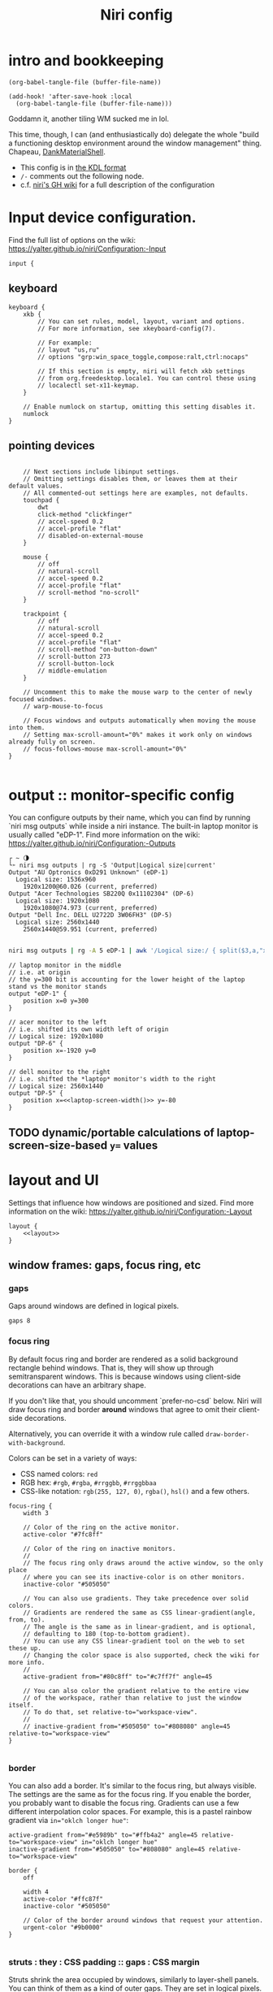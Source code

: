 #+title: Niri config

* intro and bookkeeping
#+begin_src elisp :results none
(org-babel-tangle-file (buffer-file-name))
#+end_src

#+begin_src elisp :results none
(add-hook! 'after-save-hook :local
  (org-babel-tangle-file (buffer-file-name)))
#+end_src

Goddamn it, another tiling WM sucked me in lol.

This time, though, I can (and enthusiastically do) delegate the whole "build a functioning
desktop environment around the window management" thing. Chapeau, [[https://github.com/AvengeMedia/DankMaterialShell/][DankMaterialShell]].

- This config is in [[https://kdl.dev][the KDL format]]
- =/-= comments out the following node.
- c.f. [[https://yalter.github.io/niri/Configuration:-Introduction][niri's GH wiki]] for a full description of the configuration

* Input device configuration.
Find the full list of options on the wiki:
 https://yalter.github.io/niri/Configuration:-Input
#+begin_src kdl :tangle config.kdl
input {
#+end_src
** keyboard
#+begin_src kdl :tangle config.kdl
    keyboard {
        xkb {
            // You can set rules, model, layout, variant and options.
            // For more information, see xkeyboard-config(7).

            // For example:
            // layout "us,ru"
            // options "grp:win_space_toggle,compose:ralt,ctrl:nocaps"

            // If this section is empty, niri will fetch xkb settings
            // from org.freedesktop.locale1. You can control these using
            // localectl set-x11-keymap.
        }

        // Enable numlock on startup, omitting this setting disables it.
        numlock
    }
#+end_src
** pointing devices
#+begin_src kdl :tangle config.kdl

    // Next sections include libinput settings.
    // Omitting settings disables them, or leaves them at their default values.
    // All commented-out settings here are examples, not defaults.
    touchpad {
        dwt
        click-method "clickfinger"
        // accel-speed 0.2
        // accel-profile "flat"
        // disabled-on-external-mouse
    }

    mouse {
        // off
        // natural-scroll
        // accel-speed 0.2
        // accel-profile "flat"
        // scroll-method "no-scroll"
    }

    trackpoint {
        // off
        // natural-scroll
        // accel-speed 0.2
        // accel-profile "flat"
        // scroll-method "on-button-down"
        // scroll-button 273
        // scroll-button-lock
        // middle-emulation
    }

    // Uncomment this to make the mouse warp to the center of newly focused windows.
    // warp-mouse-to-focus

    // Focus windows and outputs automatically when moving the mouse into them.
    // Setting max-scroll-amount="0%" makes it work only on windows already fully on screen.
    // focus-follows-mouse max-scroll-amount="0%"
}

#+end_src

* output :: monitor-specific config
You can configure outputs by their name, which you can find
by running `niri msg outputs` while inside a niri instance.
The built-in laptop monitor is usually called "eDP-1".
Find more information on the wiki: https://yalter.github.io/niri/Configuration:-Outputs

#+begin_src :tangle no
┌ ~ 🌗
└➣ niri msg outputs | rg -S 'Output|Logical size|current'
Output "AU Optronics 0xD291 Unknown" (eDP-1)
  Logical size: 1536x960
    1920x1200@60.026 (current, preferred)
Output "Acer Technologies SB220Q 0x11102304" (DP-6)
  Logical size: 1920x1080
    1920x1080@74.973 (current, preferred)
Output "Dell Inc. DELL U2722D 3W06FH3" (DP-5)
  Logical size: 2560x1440
    2560x1440@59.951 (current, preferred)

#+end_src

#+NAME: laptop-screen-width
#+begin_src bash :tangle no :results tangle
niri msg outputs | rg -A 5 eDP-1 | awk '/Logical size:/ { split($3,a,"x"); print a[1] }' | tr -d "\n"
#+end_src


#+begin_src kdl :tangle config.kdl
// laptop monitor in the middle
// i.e. at origin
// the y=300 bit is accounting for the lower height of the laptop stand vs the monitor stands
output "eDP-1" {
    position x=0 y=300
}

// acer monitor to the left
// i.e. shifted its own width left of origin
// Logical size: 1920x1080
output "DP-6" {
    position x=-1920 y=0
}

// dell monitor to the right
// i.e. shifted the *laptop* monitor's width to the right
// Logical size: 2560x1440
output "DP-5" {
    position x=<<laptop-screen-width()>> y=-80
}
#+end_src

** TODO dynamic/portable calculations of laptop-screen-size-based ~y=~ values

* layout and UI
Settings that influence how windows are positioned and sized.
Find more information on the wiki: https://yalter.github.io/niri/Configuration:-Layout
#+begin_src kdl :tangle config.kdl
layout {
    <<layout>>
}
#+end_src
** window frames: gaps, focus ring, etc
*** gaps
Gaps around windows are defined in logical pixels.
#+begin_src kdl :tangle no :noweb-ref layout
gaps 8
#+end_src

*** focus ring
By default focus ring and border are rendered as a solid background rectangle
behind windows. That is, they will show up through semitransparent windows.
This is because windows using client-side decorations can have an arbitrary shape.

If you don't like that, you should uncomment `prefer-no-csd` below.
Niri will draw focus ring and border *around* windows that agree to omit their
client-side decorations.

Alternatively, you can override it with a window rule called
=draw-border-with-background=.

Colors can be set in a variety of ways:
- CSS named colors: =red=
- RGB hex: =#rgb=, =#rgba=, =#rrggbb=, =#rrggbbaa=
- CSS-like notation: =rgb(255, 127, 0)=, =rgba()=, =hsl()= and a few others.

#+begin_src kdl :tangle no :noweb-ref layout
focus-ring {
    width 3

    // Color of the ring on the active monitor.
    active-color "#7fc8ff"

    // Color of the ring on inactive monitors.
    //
    // The focus ring only draws around the active window, so the only place
    // where you can see its inactive-color is on other monitors.
    inactive-color "#505050"

    // You can also use gradients. They take precedence over solid colors.
    // Gradients are rendered the same as CSS linear-gradient(angle, from, to).
    // The angle is the same as in linear-gradient, and is optional,
    // defaulting to 180 (top-to-bottom gradient).
    // You can use any CSS linear-gradient tool on the web to set these up.
    // Changing the color space is also supported, check the wiki for more info.
    //
    active-gradient from="#80c8ff" to="#c7ff7f" angle=45

    // You can also color the gradient relative to the entire view
    // of the workspace, rather than relative to just the window itself.
    // To do that, set relative-to="workspace-view".
    //
    // inactive-gradient from="#505050" to="#808080" angle=45 relative-to="workspace-view"
}

#+end_src
*** border
You can also add a border. It's similar to the focus ring, but always visible.
The settings are the same as for the focus ring.
If you enable the border, you probably want to disable the focus ring.
Gradients can use a few different interpolation color spaces.
For example, this is a pastel rainbow gradient via ~in="oklch longer hue"~:
#+begin_src kdl :tangle no
active-gradient from="#e5989b" to="#ffb4a2" angle=45 relative-to="workspace-view" in="oklch longer hue"
inactive-gradient from="#505050" to="#808080" angle=45 relative-to="workspace-view"
#+end_src

#+begin_src kdl :tangle no
border {
    off

    width 4
    active-color "#ffc87f"
    inactive-color "#505050"

    // Color of the border around windows that request your attention.
    urgent-color "#9b0000"
}

#+end_src
*** struts : they : CSS padding :: gaps : CSS margin
Struts shrink the area occupied by windows, similarly to layer-shell panels.  You can
think of them as a kind of outer gaps. They are set in logical pixels.  Left and right
struts will cause the next window to the side to always be visible.  Top and bottom struts
will simply add outer gaps in addition to the area occupied by layer-shell panels and
regular gaps.

#+begin_src kdl :tangle no
struts {
    left 64
    right 64
    top 64
    bottom 64
}
#+end_src

#+begin_src kdl :tangle no :noweb-ref layout
struts {}
#+end_src
** tiling behavior :: ¿center? on focus, preset sizes, etc
When to center a column when changing focus, options are:
- "never" :: default behavior, focusing an off-screen column will keep at the left
  or right edge of the screen.
- "always" :: the focused column will always be centered.
- "on-overflow" :: focusing a column will center it if it doesn't fit
  together with the previously focused column.
#+begin_src kdl :tangle no :noweb-ref layout
center-focused-column "never"
// center-focused-column "always"
// center-focused-column "on-overflow"

// You can customize the widths that "switch-preset-column-width" (Mod+R) toggles between.
preset-column-widths {
    // Proportion sets the width as a fraction of the output width, taking gaps into account.
    // For example, you can perfectly fit four windows sized "proportion 0.25" on an output.
    // The default preset widths are 1/3, 1/2 and 2/3 of the output.
    proportion 0.33333
    proportion 0.5
    proportion 0.66667
    proportion 0.99999

    // Fixed sets the width in logical pixels exactly.
    // fixed 1920
}

// You can also customize the heights that "switch-preset-window-height" (Mod+Shift+R) toggles between.
preset-window-heights {
    proportion 0.33333
    proportion 0.5
    proportion 0.66667
    proportion 0.99999
}

// You can change the default width of the new windows.
// default-column-width { proportion 0.5; }
// If you leave the brackets empty, the windows themselves will decide their initial width.
default-column-width {}

#+end_src
** drop shadows
You can enable drop shadows for windows.
#+begin_src kdl :tangle no
shadow {
    // Uncomment the next line to enable shadows.
    // on

    // By default, the shadow draws only around its window, and not behind it.
    // Uncomment this setting to make the shadow draw behind its window.
    //
    // Note that niri has no way of knowing about the CSD window corner
    // radius. It has to assume that windows have square corners, leading to
    // shadow artifacts inside the CSD rounded corners. This setting fixes
    // those artifacts.
    //
    // However, instead you may want to set prefer-no-csd and/or
    // geometry-corner-radius. Then, niri will know the corner radius and
    // draw the shadow correctly, without having to draw it behind the
    // window. These will also remove client-side shadows if the window
    // draws any.
    //
    // draw-behind-window true

    // You can change how shadows look. The values below are in logical
    // pixels and match the CSS box-shadow properties.

    // Softness controls the shadow blur radius.
    softness 30

    // Spread expands the shadow.
    spread 5

    // Offset moves the shadow relative to the window.
    offset x=0 y=5

    // You can also change the shadow color and opacity.
    color "#0007"
}

#+end_src
** hotkey-overlay
Don't show it at startup:
#+begin_src kdl :tangle config.kdl
hotkey-overlay {
    // Uncomment this line to disable the "Important Hotkeys" pop-up at startup.
    skip-at-startup
}

#+end_src

But /do/ show it if I type =Mod+?=:
#+begin_src kdl :tangle no :noweb-ref keybinds
Mod+Shift+Slash { show-hotkey-overlay; }
#+end_src
** screenshot path
You can change the path where screenshots are saved.
A =~= at the front will be expanded to the home directory.
The path is formatted with =strftime(3)= to give you the screenshot date and time.

You can also set this to null to disable saving screenshots to disk, e.g. =screenshot-path null=

#+begin_src kdl :tangle config.kdl
screenshot-path "~/screenshots/%Y-%m-%d_%H-%M-%S_screenshot.png"

#+end_src
** Animation settings.
The wiki explains how to configure individual animations: https://yalter.github.io/niri/Configuration:-Animations

I do like the animations, but Rocinante, my old 8GB RAM macbook, struggles with them; so
we must mind system constraints when tangling this subsection. On linux, =/proc/meminfo=
will return info including a =MemTotal= line listing how many 1024-byte blocks of memory are
available; I'm hacking around a problem for a single, solitary old grey mare, whose total
just clears 8 million of them: this leaves us with 8,888,888 as the smallest
aesthetically-pleasing magic number to compare against.

#+name: has-the-horsies
#+begin_src sh :tangle no :results tangle
if [ $(echo "$(awk '/MemTotal/ { print $2}' /proc/meminfo) > 8888888" | bc) -eq 1 ]; then
    echo "// this computer has the horsies"
else
    echo off
fi
#+end_src

#+begin_src kdl :tangle config.kdl
animations {
    <<has-the-horsies()>>
}

#+end_src
* spawn processes at startup
To run a shell command (with variables, pipes, etc.), use spawn-sh-at-startup, e.g. =spawn-sh-at-startup "qs -c ~/source/qs/MyAwesomeShell"=

#+begin_src kdl :tangle config.kdl
// BEGIN DMS STARTUP SHIT
// Required for clipboard history integration
spawn-at-startup "bash" "-c" "wl-paste --watch cliphist store &"

// Starts DankShell
spawn-at-startup "dms" "run"

spawn-at-startup "/usr/libexec/mate-polkit/polkit-mate-authentication-agent-1"

config-notification {
    disable-failed
}
// END DMS STARTUP SHIT

#+end_src

* named workspaces
Here are the workspaces I always want to have around and named:

#+begin_src kdl :tangle config.kdl
workspace "home base"
workspace "jorb"
workspace "website and resume"
workspace "computer project du jour"
workspace "watching shit"
workspace "chess"
workspace "C.R.E.A.M."
#+end_src

Now let's make it nice to work with them.

** working with named workspaces
#+begin_src kdl :tangle no :noweb-ref keybinds
Mod+W hotkey-overlay-title="Focus named workspace" { spawn "~/bin/niri-helper" "focus"; }
Mod+Ctrl+W hotkey-overlay-title="Move column to named workspace" { spawn "~/bin/niri-helper" "move-column"; }
#+end_src

#+begin_src janet-ts :tangle ~/bin/niri-helper :shebang "#!/usr/bin/env janet"
(use sh)
(import spork/json)

(defn- choose-other-workspace! [title]
  (let [other-workspaces (->> (json/decode ($<_ niri msg --json workspaces))
                              (filter |(and (not (get $ "is_focused"))
                                            (string? (get $ "name"))))
                              (map |(get $ "name")))
        choices (string/join (interpose "\n" other-workspaces))
        prompt (string/join [title ": "])]
    ($<_ echo ,choices | fuzzel --dmenu --use-bold --prompt-color ,"008853ff" --prompt ,prompt)))

(defn- focus-workspace []
  (let [selection (choose-other-workspace! "Go to workspace")]
    ($ niri msg action focus-workspace ,selection)))

(defn- move-column-to-workspace []
  (let [selection (choose-other-workspace! "Move column to workspace")]
    ($ niri msg action move-column-to-workspace ,selection)))

(defn main [& invocation]
  (match invocation
    [_ "move-column"] (move-column-to-workspace)
    [_ "focus"] (focus-workspace)
    [_] (error "I don't know what the fuck to do if you don't fucking tell me what to do")))
#+end_src

** TODO display workspace names in the dms top bar workspaces lists
For the time being, manually defining icons for all named workspaces in the DMS settings dashboard
will have to do.

* window rules
Window rules let you adjust behavior for individual windows.
Find more information on the wiki: https://yalter.github.io/niri/Configuration:-Window-Rules

Work around WezTerm's initial configure bug
by setting an empty default-column-width.
#+begin_src kdl :tangle config.kdl
window-rule {
    // This regular expression is intentionally made as specific as possible,
    // since this is the default config, and we want no false positives.
    // You can get away with just app-id="wezterm" if you want.
    match app-id=r#"^org\.wezfurlong\.wezterm$"#
    default-column-width {}
}

// Open the Firefox picture-in-picture player as floating by default.
window-rule {
    // This app-id regular expression will work for both:
    // - host Firefox (app-id is "firefox")
    // - Flatpak Firefox (app-id is "org.mozilla.firefox")
    match app-id=r#"firefox$"# title="^Picture-in-Picture$"
    open-floating true
}

// Example: block out two password managers from screen capture.
// (This example rule is commented out with a "/-" in front.)
/-window-rule {
    match app-id=r#"^org\.keepassxc\.KeePassXC$"#
    match app-id=r#"^org\.gnome\.World\.Secrets$"#

    block-out-from "screen-capture"

    // Use this instead if you want them visible on third-party screenshot tools.
    // block-out-from "screencast"
}

// Example: enable rounded corners for all windows.
// (This example rule is commented out with a "/-" in front.)
/-window-rule {
    geometry-corner-radius 12
    clip-to-geometry true
}

#+end_src
* keybinds
Keys consist of modifiers separated by + signs, followed by an XKB key name
in the end. To find an XKB name for a particular key, you may use a program
like wev.

"Mod" is a special modifier equal to Super when running on a TTY, and to Alt
when running as a winit window.

Most actions that you can bind here can also be invoked programmatically with
=niri msg action do-something=.

This one is big, so let's break it out into sections. We'll noweb them all into a skeleton
block so the closing brace isn't dangling or forgotten.
#+begin_src kdl :tangle config.kdl
binds {
    <<keybinds>>
}
#+end_src

** DankMaterialShell integration
#+begin_src kdl :tangle no :noweb-ref keybinds
Mod+Space hotkey-overlay-title="Application Launcher" {
    spawn "dms" "ipc" "call" "spotlight" "toggle";
}
Mod+V hotkey-overlay-title="Clipboard Manager" {
    spawn "dms" "ipc" "call" "clipboard" "toggle";
}
Mod+M hotkey-overlay-title="Task Manager" {
    spawn "dms" "ipc" "call" "processlist" "toggle";
}
Mod+N hotkey-overlay-title="Notification Center" {
    spawn "dms" "ipc" "call" "notifications" "toggle";
}
Mod+Shift+P hotkey-overlay-title="Settings" {
    spawn "dms" "ipc" "call" "settings" "toggle";
}
Mod+P hotkey-overlay-title="Notepad" {
    spawn "dms" "ipc" "call" "notepad" "toggle";
}
Super+Alt+L hotkey-overlay-title="Lock Screen" {
    spawn "dms" "ipc" "call" "lock" "lock";
}
Mod+X hotkey-overlay-title="Power Menu" {
    spawn "dms" "ipc" "call" "powermenu" "toggle";
}
XF86AudioRaiseVolume allow-when-locked=true {
    spawn "dms" "ipc" "call" "audio" "increment" "3";
}
XF86AudioLowerVolume allow-when-locked=true {
    spawn "dms" "ipc" "call" "audio" "decrement" "3";
}
XF86AudioMute allow-when-locked=true {
    spawn "dms" "ipc" "call" "audio" "mute";
}
XF86AudioMicMute allow-when-locked=true {
    spawn "dms" "ipc" "call" "audio" "micmute";
}
XF86MonBrightnessUp allow-when-locked=true {
    spawn "dms" "ipc" "call" "brightness" "increment" "5" "";
}
// You can override the default device for e.g. keyboards by adding the device name to the last param
XF86MonBrightnessDown allow-when-locked=true {
    spawn "dms" "ipc" "call" "brightness" "decrement" "5" "";
}
// Night mode toggle
Mod+Shift+N allow-when-locked=true {
    spawn "dms" "ipc" "call" "night" "toggle";
}

#+end_src

** hotkeys to open windows
#+begin_src kdl :tangle no :noweb-ref keybinds
Mod+Return hotkey-overlay-title="Open a Terminal: kitty" { spawn "kitty"; }
Mod+T hotkey-overlay-title="Open a Terminal: alacritty" { spawn "alacritty"; }
Mod+D { spawn "fuzzel"; }

#+end_src
** navigating, herding, and culling windows/columns
*** the person who makes the sentence should swing the sword
#+begin_src kdl :tangle no :noweb-ref keybinds
Mod+Q repeat=false { close-window; }

#+end_src
*** windows/columns within a workspace
#+begin_src kdl :tangle no :noweb-ref keybinds
Mod+Left  { focus-column-left; }
Mod+Down  { focus-window-down; }
Mod+Up    { focus-window-up; }
Mod+Right { focus-column-right; }
Mod+H     { focus-column-left; }
Mod+J     { focus-window-down; }
Mod+K     { focus-window-up; }
Mod+L     { focus-column-right; }

Mod+Ctrl+Left  { move-column-left; }
Mod+Ctrl+Down  { move-window-down; }
Mod+Ctrl+Up    { move-window-up; }
Mod+Ctrl+Right { move-column-right; }
Mod+Ctrl+H     { move-column-left; }
Mod+Ctrl+J     { move-window-down; }
Mod+Ctrl+K     { move-window-up; }
Mod+Ctrl+L     { move-column-right; }

Mod+Home { focus-column-first; }
Mod+End  { focus-column-last; }
Mod+Ctrl+Home { move-column-to-first; }
Mod+Ctrl+End  { move-column-to-last; }

#+end_src
*** moving focus or window(s) between monitors
#+begin_src kdl :tangle no :noweb-ref keybinds
Mod+Shift+Left  { focus-monitor-left; }
Mod+Shift+Down  { focus-monitor-down; }
Mod+Shift+Up    { focus-monitor-up; }
Mod+Shift+Right { focus-monitor-right; }
Mod+Shift+H     { focus-monitor-left; }
Mod+Shift+J     { focus-monitor-down; }
Mod+Shift+K     { focus-monitor-up; }
Mod+Shift+L     { focus-monitor-right; }

Mod+Shift+Ctrl+Left  { move-column-to-monitor-left; }
Mod+Shift+Ctrl+Down  { move-column-to-monitor-down; }
Mod+Shift+Ctrl+Up    { move-column-to-monitor-up; }
Mod+Shift+Ctrl+Right { move-column-to-monitor-right; }
Mod+Shift+Ctrl+H     { move-column-to-monitor-left; }
Mod+Shift+Ctrl+J     { move-column-to-monitor-down; }
Mod+Shift+Ctrl+K     { move-column-to-monitor-up; }
Mod+Shift+Ctrl+L     { move-column-to-monitor-right; }
#+end_src

Alternatively, there are commands to move just a single window, e.g.
#+begin_src kdl :tangle no
Mod+Shift+Ctrl+Left  { move-window-to-monitor-left; }
#+end_src
But in the common case there's no difference; in the "big stack" degenerate case column
saves a hassle; and when that window-specific precision /is/ needed, you can use  =Mod+]= or
=Mod+[= to move a becolumned window out of its stack before the monitor swap to achieve the
same thing.

#+begin_src kdl :tangle no :noweb-ref keybinds
Mod+Shift+Ctrl+Alt+Left  { move-workspace-to-monitor-left; }
Mod+Shift+Ctrl+Alt+H  { move-workspace-to-monitor-left; }
Mod+Shift+Ctrl+Alt+Right  { move-workspace-to-monitor-right; }
Mod+Shift+Ctrl+Alt+L  { move-workspace-to-monitor-right; }
#+end_src
*** traversing the workspace list
It is an inherently vertical list, mind you.

#+begin_src kdl :tangle no :noweb-ref keybinds
Mod+Grave { focus-workspace-previous; }

Mod+Page_Down      { focus-workspace-down; }
Mod+Page_Up        { focus-workspace-up; }
Mod+U              { focus-workspace-down; }
Mod+I              { focus-workspace-up; }
Mod+Ctrl+Page_Down { move-column-to-workspace-down; }
Mod+Ctrl+Page_Up   { move-column-to-workspace-up; }
Mod+Ctrl+U         { move-column-to-workspace-down; }
Mod+Ctrl+I         { move-column-to-workspace-up; }

// Alternatively, there are commands to move just a single window:
// Mod+Ctrl+Page_Down { move-window-to-workspace-down; }
// ...

Mod+Shift+Page_Down { move-workspace-down; }
Mod+Shift+Page_Up   { move-workspace-up; }
Mod+Shift+U         { move-workspace-down; }
Mod+Shift+I         { move-workspace-up; }

#+end_src
*** addressing workspaces by index
You can refer to workspaces by index. However, keep in mind that
niri is a dynamic workspace system, so these commands are kind of
"best effort". Trying to refer to a workspace index bigger than
the current workspace count will instead refer to the bottommost
(empty) workspace.

For example, with 2 workspaces + 1 empty, indices 3, 4, 5 and so on
will all refer to the 3rd workspace.
#+begin_src kdl :tangle no :noweb-ref keybinds
Mod+1 { focus-workspace 1; }
Mod+2 { focus-workspace 2; }
Mod+3 { focus-workspace 3; }
Mod+4 { focus-workspace 4; }
Mod+5 { focus-workspace 5; }
Mod+6 { focus-workspace 6; }
Mod+7 { focus-workspace 7; }
Mod+8 { focus-workspace 8; }
Mod+9 { focus-workspace 9; }
Mod+Ctrl+1 { move-column-to-workspace 1; }
Mod+Ctrl+2 { move-column-to-workspace 2; }
Mod+Ctrl+3 { move-column-to-workspace 3; }
Mod+Ctrl+4 { move-column-to-workspace 4; }
Mod+Ctrl+5 { move-column-to-workspace 5; }
Mod+Ctrl+6 { move-column-to-workspace 6; }
Mod+Ctrl+7 { move-column-to-workspace 7; }
Mod+Ctrl+8 { move-column-to-workspace 8; }
Mod+Ctrl+9 { move-column-to-workspace 9; }

#+end_src

There are commands to move just a single window, e.g.
#+begin_src kdl :tangle no
Mod+Ctrl+1 { move-window-to-workspace 1; }
#+end_src
*** working with columns/vertical stacks
The following binds move the focused window in and out of a column.
If the window is alone, they will consume it into the nearby column to the side.
If the window is already in a column, they will expel it out.

#+begin_src kdl :tangle no :noweb-ref keybinds
Mod+BracketLeft  { consume-or-expel-window-left; }
Mod+BracketRight { consume-or-expel-window-right; }
#+end_src

Consume one window from the right to the bottom of the focused column.
#+begin_src kdl :tangle no :noweb-ref keybinds
Mod+Comma  { consume-window-into-column; }
#+end_src

Expel the bottom window from the focused column to the right.
#+begin_src kdl :tangle no :noweb-ref keybinds
Mod+Period { expel-window-from-column; }
#+end_src

#+begin_src kdl :tangle no :noweb-ref keybinds
Mod+R { switch-preset-column-width; }
Mod+Alt+R { switch-preset-column-width-back; }
Mod+Shift+R { switch-preset-window-height; }
Mod+Alt+Shift+R { switch-preset-window-height-back; }
Mod+Ctrl+R { reset-window-height; }
#+end_src

=expand-column-to-available-width= expands the focused column to space not taken up by other fully visible columns;/ makes the column "fill the rest of the space".
#+begin_src kdl :tangle no :noweb-ref keybinds
Mod+F { maximize-column; }
Mod+Shift+F { fullscreen-window; }

Mod+Ctrl+F { expand-column-to-available-width; }

#+end_src

Center a column, or all fully visible columns, on screen.
#+begin_src kdl :tangle no :noweb-ref keybinds
Mod+C { center-column; }

Mod+Ctrl+C { center-visible-columns; }

#+end_src
*** the mouse and trackwheel versions of that shit
#+begin_src kdl :tangle no :noweb-ref keybinds
// You can bind mouse wheel scroll ticks using the following syntax.
// These binds will change direction based on the natural-scroll setting.
//
// To avoid scrolling through workspaces really fast, you can use
// the cooldown-ms property. The bind will be rate-limited to this value.
// You can set a cooldown on any bind, but it's most useful for the wheel.
Mod+WheelScrollDown      cooldown-ms=150 { focus-workspace-down; }
Mod+WheelScrollUp        cooldown-ms=150 { focus-workspace-up; }
Mod+Ctrl+WheelScrollDown cooldown-ms=150 { move-column-to-workspace-down; }
Mod+Ctrl+WheelScrollUp   cooldown-ms=150 { move-column-to-workspace-up; }

Mod+WheelScrollRight      { focus-column-right; }
Mod+WheelScrollLeft       { focus-column-left; }
Mod+Ctrl+WheelScrollRight { move-column-right; }
Mod+Ctrl+WheelScrollLeft  { move-column-left; }

// Usually scrolling up and down with Shift in applications results in
// horizontal scrolling; these binds replicate that.
Mod+Shift+WheelScrollDown      { focus-column-right; }
Mod+Shift+WheelScrollUp        { focus-column-left; }
Mod+Ctrl+Shift+WheelScrollDown { move-column-right; }
Mod+Ctrl+Shift+WheelScrollUp   { move-column-left; }

// Similarly, you can bind touchpad scroll "ticks".
// Touchpad scrolling is continuous, so for these binds it is split into
// discrete intervals.
// These binds are also affected by touchpad's natural-scroll, so these
// example binds are "inverted", since we have natural-scroll enabled for
// touchpads by default.
// Mod+TouchpadScrollDown { spawn-sh "wpctl set-volume @DEFAULT_AUDIO_SINK@ 0.02+"; }
// Mod+TouchpadScrollUp   { spawn-sh "wpctl set-volume @DEFAULT_AUDIO_SINK@ 0.02-"; }

#+end_src
** overview
Open/close the Overview: a zoomed-out view of workspaces and windows.
You can also move the mouse into the top-left hot corner, or do a four-finger swipe up on
a touchpad.
#+begin_src kdl :tangle no :noweb-ref keybinds
Mod+O repeat=false { toggle-overview; }

#+end_src
** defaults and sundry
Finer width adjustments. This command can also:
- set width in pixels: "1000"
- adjust width in pixels: "-5" or "+5"
- set width as a percentage of screen width: "25%"
- adjust width as a percentage of screen width: "-10%" or "+10%"

Pixel sizes use logical, or scaled, pixels. I.e. on an output with scale 2.0,
set-column-width "100" will make the column occupy 200 physical screen pixels.
#+begin_src kdl :tangle no :noweb-ref keybinds
Mod+Minus { set-column-width "-10%"; }
Mod+Equal { set-column-width "+10%"; }

// Finer height adjustments when in column with other windows.
Mod+Shift+Minus { set-window-height "-10%"; }
Mod+Shift+Equal { set-window-height "+10%"; }

#+end_src

#+begin_src kdl :tangle no :noweb-ref keybinds
// Move the focused window between the floating and the tiling layout.
Mod+Ctrl+V       { toggle-window-floating; }
Mod+Alt+V { switch-focus-between-floating-and-tiling; }

// Toggle tabbed column display mode.
// Windows in this column will appear as vertical tabs,
// rather than stacked on top of each other.
Mod+Tab { toggle-column-tabbed-display; }

// Actions to switch layouts.
// Note: if you uncomment these, make sure you do NOT have
// a matching layout switch hotkey configured in xkb options above.
// Having both at once on the same hotkey will break the switching,
// since it will switch twice upon pressing the hotkey (once by xkb, once by niri).
// Mod+Space       { switch-layout "next"; }
// Mod+Shift+Space { switch-layout "prev"; }

Print { screenshot; }
Ctrl+Print { screenshot-screen; }
Alt+Print { screenshot-window; }

// Applications such as remote-desktop clients and software KVM switches may
// request that niri stops processing the keyboard shortcuts defined here
// so they may, for example, forward the key presses as-is to a remote machine.
// It's a good idea to bind an escape hatch to toggle the inhibitor,
// so a buggy application can't hold your session hostage.
//
// The allow-inhibiting=false property can be applied to other binds as well,
// which ensures niri always processes them, even when an inhibitor is active.
Mod+Escape allow-inhibiting=false { toggle-keyboard-shortcuts-inhibit; }

// The quit action will show a confirmation dialog to avoid accidental exits.
Mod+Shift+E { quit; }
Ctrl+Alt+Delete { quit; }

// Powers off the monitors. To turn them back on, do any input like
// moving the mouse or pressing any other key.
Mod+Alt+Shift+P { power-off-monitors; }
#+end_src
* untangled example config
** output config
#+begin_src kdl :tangle no
output "eDP-1" {
    // Uncomment this line to disable this output.
    // off

    // Resolution and, optionally, refresh rate of the output.
    // The format is "<width>x<height>" or "<width>x<height>@<refresh rate>".
    // If the refresh rate is omitted, niri will pick the highest refresh rate
    // for the resolution.
    // If the mode is omitted altogether or is invalid, niri will pick one automatically.
    // Run `niri msg outputs` while inside a niri instance to list all outputs and their modes.
    mode "1920x1080@120.030"

    // You can use integer or fractional scale, for example use 1.5 for 150% scale.
    scale 2

    // Transform allows to rotate the output counter-clockwise, valid values are:
    // normal, 90, 180, 270, flipped, flipped-90, flipped-180 and flipped-270.
    transform "normal"

    // Position of the output in the global coordinate space.
    // This affects directional monitor actions like "focus-monitor-left", and cursor movement.
    // The cursor can only move between directly adjacent outputs.
    // Output scale and rotation has to be taken into account for positioning:
    // outputs are sized in logical, or scaled, pixels.
    // For example, a 3840×2160 output with scale 2.0 will have a logical size of 1920×1080,
    // so to put another output directly adjacent to it on the right, set its x to 1920.
    // If the position is unset or results in an overlap, the output is instead placed
    // automatically.
    position x=1280 y=0
}

#+end_src
** keybindings
*** using shell commands
Use =spawn-sh= to run a shell command. Do this if you need pipes, multiple commands, etc.
Note: the entire command goes as a single argument. It's passed verbatim to `sh -c`.
For example, this is a standard bind to toggle the screen reader (orca):
#+begin_src kdl :tangle no
Super+Alt+S allow-when-locked=true hotkey-overlay-title=null { spawn-sh "pkill orca || exec orca"; }
#+end_src

Example volume keys mappings for PipeWire & WirePlumber. The =allow-when-locked=true= property makes them work even when the session is locked. Using =spawn-sh= allows you to pass multiple arguments together with the command.
#+begin_src kdl :tangle no
XF86AudioRaiseVolume allow-when-locked=true { spawn-sh "wpctl set-volume @DEFAULT_AUDIO_SINK@ 0.1+"; }
XF86AudioLowerVolume allow-when-locked=true { spawn-sh "wpctl set-volume @DEFAULT_AUDIO_SINK@ 0.1-"; }
XF86AudioMute        allow-when-locked=true { spawn-sh "wpctl set-mute @DEFAULT_AUDIO_SINK@ toggle"; }
XF86AudioMicMute     allow-when-locked=true { spawn-sh "wpctl set-mute @DEFAULT_AUDIO_SOURCE@ toggle"; }
#+end_src

Example brightness key mappings for brightnessctl.
You can use regular spawn with multiple arguments too (to avoid going through "sh"),
but you need to manually put each argument in separate "" quotes.
#+begin_src kdl :tangle no
XF86MonBrightnessUp allow-when-locked=true { spawn "brightnessctl" "--class=backlight" "set" "+10%"; }
XF86MonBrightnessDown allow-when-locked=true { spawn "brightnessctl" "--class=backlight" "set" "10%-"; }
#+end_src
*** navigation alternatives
Alternative commands depending on whether you want to move across workspaces when reaching
the first or last window in a column.
#+begin_src kdl :tangle no
Mod+J     { focus-window-down; }
Mod+K     { focus-window-up; }
Mod+J     { focus-window-or-workspace-down; }
Mod+K     { focus-window-or-workspace-up; }
Mod+Ctrl+J     { move-window-down; }
Mod+Ctrl+K     { move-window-up; }
Mod+Ctrl+J     { move-window-down-or-to-workspace-down; }
Mod+Ctrl+K     { move-window-up-or-to-workspace-up; }
#+end_src
